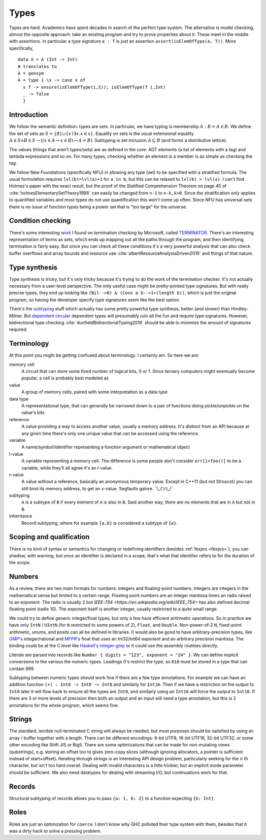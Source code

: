 Types
#####

Types are hard. Academics have spent decades in search of the perfect type system. The alternative is model checking, almost the opposite approach: take an existing program and try to prove properties about it. These meet in the middle with assertions. In particular a type signature ``a : T`` is just an assertion ``assert(isElemOfType(a, T))``. More specifically,

::

   data A = A (Int -> Int)
   # translates to
   A = gensym
   A = type { \x -> case x of
     s f -> ensure(isElemOfType(i,S)); isElemOfType(f i,Int)
     _ -> false
     }

Introduction
============

We follow the semantic definition: types are sets. In particular, we have typing is membership :math:`A : B = A \in B`. We define the set of sets as :math:`S =\{ \emptyset \} \cup \left\{ s \mid \exists x. x \in s\right\}`. Equality on sets is the usual extensional equality :math:`A \in S \land B \in S \rightarrow \left(\left(x \in A \leftrightarrow x\in B\right) \leftrightarrow A=B \right)`. Subtyping is set inclusion :math:`A \subseteq B` (and forms a distributive lattice).

The values (things that aren't types/sets) are as defined in the core: ADT elements (a list of elements with a tag) and lambda expressions and so on. For many types, checking whether an element is a member is as simple as checking the tag.

We follow New Foundations (specifically NFU) in allowing any type (set) to be specified with a stratified formula. The usual formulation requires ``lvl(b)=lvl(a)+1`` for ``a in b``, but this can be relaxed to ``lvl(b) > lvl(a)``. I can't find Holmes's paper with the exact result, but the proof of the Statified Comprehension Theorem on page 45 of :cite:`holmesElementarySetTheory1998` can easily be changed from ``n-1`` to ``n-k,k>0``. Since the stratification only applies to quantified variables and most types do not use quantification this won't come up often. Since NFU has universal sets there is no issue of function types being a power set that is "too large" for the universe.

Condition checking
==================

There's some interesting `work <http://mmjb.github.io/T2/>`__ I found on termination checking by Microsoft, called `TERMINATOR <https://web.archive.org/web/20131005142732/http://research.microsoft.com:80/en-us/um/cambridge/projects/terminator/papers.htm>`__. There's an interesting representation of terms as sets, which ends up mapping out all the paths through the program, and then identifying termination is fairly easy. But since you can check all these conditions it's a very powerful analysis that can also check buffer overflows and array bounds and resource use :cite:`albertResourceAnalysisDriven2019` and things of that nature.

Type synthesis
==============

Type synthesis is tricky, but it's only tricky because it's trying to do the work of the termination checker. It's not actually necessary from a user-level perspective. The only useful case might be pretty-printed type signatures. But with really precise types, they end up looking like ``(Nil-->0) & (Cons a b-->1+(length b))``, which is just the original program, so having the developer specify type signatures seem like the best option.


There's the `sub <https://github.com/stedolan/fyp>`__\ `typing <https://github.com/stedolan/mlsub>`__ stuff which actually has some pretty powerful type synthesis, better (and slower) than Hindley-Milner. But `dependent <https://github.com/UlfNorell/insane/>`__
`circular <https://github.com/gelisam/circular-sig>`__ dependent types will presumably ruin all the fun and require type signatures. However, bidirectional type checking :cite:`dunfieldBidirectionalTyping2019` should be able to minimize the amount of signatures required.


Terminology
===========

At this point you might be getting confused about terminology. I certainly am. So here we are:

memory cell
   A circuit that can store some fixed number of logical bits, 0 or 1. Since ternary computers might eventually become popular, a cell is probably best modeled as

value
   A group of memory cells, paired with some interpretation as a data type

data type
   A representational type, that can generally be narrowed down to a pair of functions doing pickle/unpickle on the value's bits

reference
   A value providing a way to access another value, usually a memory address. It's distinct from an API because at any given time there's only one unique value that can be accessed using the reference.

variable
   A name/symbol/identifier representing a function argument or mathematical object

l-value
   A variable representing a memory cell. The difference is some people don't consider ``arr[i+foo()]`` to be a variable, while they'll all agree it's an l-value.

r-value
   A value without a reference, basically an anonymous temporary value. Except in C++11 (but not Stroscot) you can still bind its memory address, to get an x-value. Segfaults galore. ¯\\_(ツ)_/¯

subtyping
    ``A`` is a subtype of ``B`` if every element of ``A`` is also in ``B``. Said another way, there are no elements that are in ``A`` but not in ``B``.

inheritance
    Record subtyping, where for example ``{a,b}`` is considered a subtype of ``{a}``.

Scoping and qualification
=========================

There is no kind of syntax or semantics for changing or redefining identifiers (besides :ref:`fexprs <fexprs>`); you can shadow, with warning, but once an identifier is declared in a scope, that's what that identifier refers to for the duration of the scope.

Numbers
=======

As a review, there are two main formats for numbers: integers and floating-point numbers. Integers are integers in the mathematical sense but limited to a certain range. Floating point numbers are an integer mantissa times an radix raised to an exponent. The radix is usually 2 but `IEEE-754 <https://en.wikipedia.org/wiki/IEEE_754>` has also defined decimal floating point (radix 10). The exponent itself is another integer, usually restricted to a quite small range.

We could try to define generic integer/float types, but only a few have efficient arithmetic operations. So in practice we have only ``IntN`` / ``UIntN`` (for ``N`` restricted to some powers of 2), ``Float``, and ``Double``. Non-power-of-2 ``N``, fixed-point arithmetic, unums, and posits can all be defined in libraries. It would also be good to have arbitrary-precision types, like `GMP <https://gmplib.org/>`__'s integer/rational and `MFPR <https://www.mpfr.org/>`__'s float that uses an Int32/Int64 exponent and an arbitrary precision mantissa. The binding could be at the C level like `Haskell's integer-gmp <https://hackage.haskell.org/package/integer-gmp>`__ or it could use the assembly routines directly.

Literals are parsed into records like ``Number { digits = "123", exponent = "24" }``. We can define implicit conversions to the various the numeric types. Leadings 0's restrict the type, so ``010`` must be stored in a type that can contain 999.

Subtyping between numeric types should work fine if there are a few type annotations. For example we can have an addition function ``(+) : Int8 -> Int8 -> Int8`` and similarly for ``Int16``. Then if we have a restriction on the output to ``Int8`` later it will flow back to ensure all the types are ``Int8``, and similarly using an ``Int16`` will force the output to ``Int16``. If there are 3 or more levels of precision then both an output and an input will need a type annotation, but this is 2 annotations for the whole program, which seems fine.

Strings
=======

The standard, terrible null-terminated C string will always be needed, but most purposes should be satisfied by using an array / buffer together with a length. There can be different encodings: 8-bit UTF8, 16-bit UTF16, 32-bit UTF32, or some other encoding like Shift JIS or Big5. There are some optimizations that can be made for non-mutating views (substrings), e.g. storing an offset too to gives zero-copy slices (although ignoring allocators, a pointer is sufficient instead of start+offset). Iterating through strings is an interesting API design problem, particularly seeking for the :math:`n` th character, but isn't too hard overall. Dealing with invalid characters is a little trickier, but an implicit mode parameter should be sufficient. We also need datatypes for dealing with streaming I/O, but continuations work for that.

Records
=======

Structural subtyping of records allows you to pass ``{a: 1, b: 2}`` to a function expecting ``{b: Int}``.

Roles
=====

Roles are just an optimization for ``coerce``. I don't know why GHC polluted their type system with them, besides that it was a dirty hack to solve a pressing problem.
